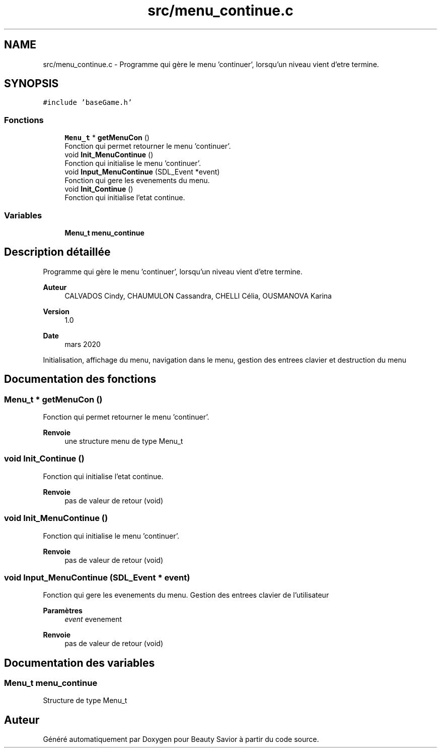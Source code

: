 .TH "src/menu_continue.c" 3 "Jeudi 2 Avril 2020" "Version 0.1" "Beauty Savior" \" -*- nroff -*-
.ad l
.nh
.SH NAME
src/menu_continue.c \- Programme qui gère le menu 'continuer', lorsqu'un niveau vient d'etre termine\&.  

.SH SYNOPSIS
.br
.PP
\fC#include 'baseGame\&.h'\fP
.br

.SS "Fonctions"

.in +1c
.ti -1c
.RI "\fBMenu_t\fP * \fBgetMenuCon\fP ()"
.br
.RI "Fonction qui permet retourner le menu 'continuer'\&. "
.ti -1c
.RI "void \fBInit_MenuContinue\fP ()"
.br
.RI "Fonction qui initialise le menu 'continuer'\&. "
.ti -1c
.RI "void \fBInput_MenuContinue\fP (SDL_Event *event)"
.br
.RI "Fonction qui gere les evenements du menu\&. "
.ti -1c
.RI "void \fBInit_Continue\fP ()"
.br
.RI "Fonction qui initialise l'etat continue\&. "
.in -1c
.SS "Variables"

.in +1c
.ti -1c
.RI "\fBMenu_t\fP \fBmenu_continue\fP"
.br
.in -1c
.SH "Description détaillée"
.PP 
Programme qui gère le menu 'continuer', lorsqu'un niveau vient d'etre termine\&. 


.PP
\fBAuteur\fP
.RS 4
CALVADOS Cindy, CHAUMULON Cassandra, CHELLI Célia, OUSMANOVA Karina 
.RE
.PP
\fBVersion\fP
.RS 4
1\&.0 
.RE
.PP
\fBDate\fP
.RS 4
mars 2020
.RE
.PP
Initialisation, affichage du menu, navigation dans le menu, gestion des entrees clavier et destruction du menu 
.SH "Documentation des fonctions"
.PP 
.SS "\fBMenu_t\fP * getMenuCon ()"

.PP
Fonction qui permet retourner le menu 'continuer'\&. 
.PP
\fBRenvoie\fP
.RS 4
une structure menu de type Menu_t 
.RE
.PP

.SS "void Init_Continue ()"

.PP
Fonction qui initialise l'etat continue\&. 
.PP
\fBRenvoie\fP
.RS 4
pas de valeur de retour (void) 
.RE
.PP

.SS "void Init_MenuContinue ()"

.PP
Fonction qui initialise le menu 'continuer'\&. 
.PP
\fBRenvoie\fP
.RS 4
pas de valeur de retour (void) 
.RE
.PP

.SS "void Input_MenuContinue (SDL_Event * event)"

.PP
Fonction qui gere les evenements du menu\&. Gestion des entrees clavier de l'utilisateur 
.PP
\fBParamètres\fP
.RS 4
\fIevent\fP evenement 
.RE
.PP
\fBRenvoie\fP
.RS 4
pas de valeur de retour (void) 
.RE
.PP

.SH "Documentation des variables"
.PP 
.SS "\fBMenu_t\fP menu_continue"
Structure de type Menu_t 
.SH "Auteur"
.PP 
Généré automatiquement par Doxygen pour Beauty Savior à partir du code source\&.
